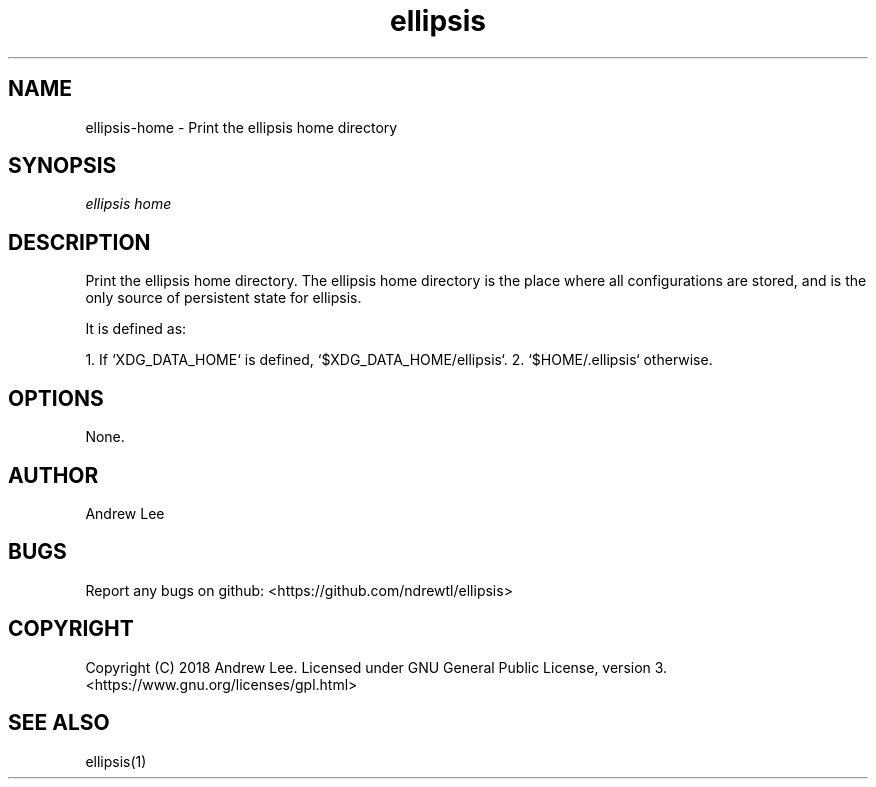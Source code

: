 .TH ellipsis 1 "4 November 2018" 0.1.0
.SH NAME
ellipsis-home - Print the ellipsis home directory

.SH SYNOPSIS
.I ellipsis home

.SH DESCRIPTION
Print the ellipsis home directory. The ellipsis home directory is the place
where all configurations are stored, and is the only source of persistent state
for ellipsis.

It is defined as:

1. If `XDG_DATA_HOME` is defined, `$XDG_DATA_HOME/ellipsis`.
2. `$HOME/.ellipsis` otherwise.

.SH OPTIONS

None.

.SH AUTHOR
Andrew Lee

.SH BUGS
Report any bugs on github: <https://github.com/ndrewtl/ellipsis>

.SH COPYRIGHT
Copyright (C) 2018 Andrew Lee. Licensed under GNU General Public License,
version 3. <https://www.gnu.org/licenses/gpl.html>

.SH SEE ALSO
ellipsis(1)
